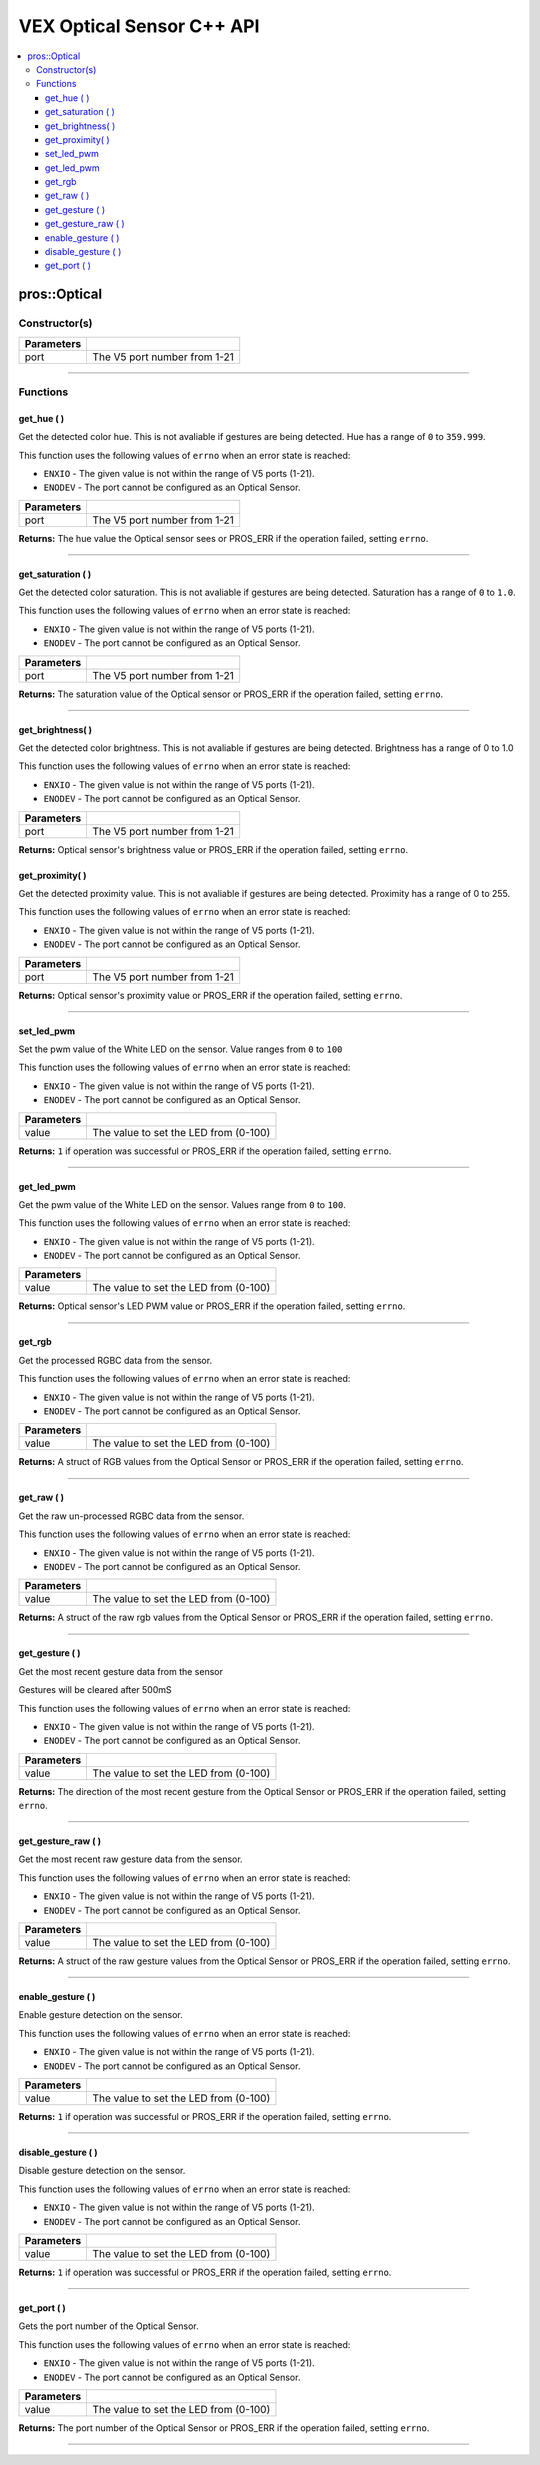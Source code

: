 .. highlight:: cpp
   :linenothreshold: 5
   
=====================
VEX Optical Sensor C++ API
=====================

.. contents:: :local:

pros::Optical
============

Constructor(s)
--------------

.. tabs ::
   .. tab :: Prototype
      .. highlight:: cpp
      ::

        pros::Optical(const std::uint8_t port)

   .. tab :: Example
      .. highlight:: cpp
      ::

        #define OPTICAL_PORT 1

        void initialize() {
          pros::Optical optical_sensor(OPTICAL_PORT);
        }

============ =========================================================================
 Parameters
============ =========================================================================
 port         The V5 port number from 1-21
============ =========================================================================

----

Functions
---------

get_hue ( )
~~~~~~~~~

Get the detected color hue. This is not avaliable if gestures are being detected. Hue has a range of ``0`` to ``359.999``.

This function uses the following values of ``errno`` when an error state is reached:

- ``ENXIO`` - The given value is not within the range of V5 ports (1-21).
- ``ENODEV`` - The port cannot be configured as an Optical Sensor.

.. tabs ::
   .. tab :: Prototype
      .. highlight:: cpp
      ::

        double get_hue( )

   .. tab :: Example
      .. highlight:: cpp
      ::

        #define OPTICAL_PORT 1

        void opcontrol() {
          pros::Optical optical_sensor(OPTICAL_PORT);
          while (true) {
            printf("Hue value: %lf \n", optical_sensor.get_hue());
            pros::delay(20);
          }
        }

============ =================================================================================================================
 Parameters
============ =================================================================================================================
 port         The V5 port number from 1-21
============ =================================================================================================================

**Returns:** The hue value the Optical sensor sees or PROS_ERR if the operation failed, setting ``errno``.

----

get_saturation ( )
~~~~~~~~~

Get the detected color saturation. This is not avaliable if gestures are being detected. Saturation has a range of ``0`` to ``1.0``.

This function uses the following values of ``errno`` when an error state is reached:

- ``ENXIO`` - The given value is not within the range of V5 ports (1-21).
- ``ENODEV`` - The port cannot be configured as an Optical Sensor.

.. tabs ::
   .. tab :: Prototype
      .. highlight:: cpp
      ::

        double get_saturation( )

   .. tab :: Example
      .. highlight:: cpp
      ::

        #define OPTICAL_PORT 1

        void opcontrol() {
          pros::Optical optical_sensor(OPTICAL_PORT);
          while (true) {
            printf("Saturation value: %lf \n", optical_sensor.get_saturation());
            pros::delay(20);
          }
        }

============ =================================================================================================================
 Parameters
============ =================================================================================================================
 port         The V5 port number from 1-21
============ =================================================================================================================

**Returns:** The saturation value of the Optical sensor or PROS_ERR if the operation failed, setting ``errno``.

----

get_brightness( )
~~~~~~~~~

Get the detected color brightness.  This is not avaliable if gestures are being detected. Brightness has a range of 0 to 1.0

This function uses the following values of ``errno`` when an error state is reached:

- ``ENXIO`` - The given value is not within the range of V5 ports (1-21).
- ``ENODEV`` - The port cannot be configured as an Optical Sensor.

.. tabs ::
   .. tab :: Prototype
      .. highlight:: cpp
      ::

        double get_brightness( )

   .. tab :: Example
      .. highlight:: cpp
      ::

        #define OPTICAL_PORT 1

        void opcontrol() {
          pros::Optical optical_sensor(OPTICAL_PORT);
          while (true) {
            printf("Brightness value: %lf \n", optical_sensor.get_brightness());
            pros::delay(20);
          }
        }

============ =================================================================================================================
 Parameters
============ =================================================================================================================
 port         The V5 port number from 1-21
============ =================================================================================================================

**Returns:** Optical sensor's brightness value or PROS_ERR if the operation failed, setting ``errno``.

get_proximity( )
~~~~~~~~~

Get the detected proximity value.  This is not avaliable if gestures are being detected.  Proximity has a range of 0 to 255.

This function uses the following values of ``errno`` when an error state is reached:

- ``ENXIO`` - The given value is not within the range of V5 ports (1-21).
- ``ENODEV`` - The port cannot be configured as an Optical Sensor.

.. tabs ::
   .. tab :: Prototype
      .. highlight:: cpp
      ::

        std::int32_t get_proximity( )

   .. tab :: Example
      .. highlight:: cpp
      ::

        #define OPTICAL_PORT 1

        void opcontrol() {
          pros::Optical optical_sensor(OPTICAL_PORT);
          while (true) {
		        printf("Proximity value: %ld \n", optical_sensor.get_proximity());
		        pros::delay(20);
          }
        }

============ =================================================================================================================
 Parameters
============ =================================================================================================================
  port         The V5 port number from 1-21
============ =================================================================================================================

**Returns:** Optical sensor's proximity value or PROS_ERR if the operation failed, setting ``errno``.

----

set_led_pwm
~~~~~~~~~

Set the pwm value of the White LED on the sensor.  Value ranges from ``0`` to ``100``

This function uses the following values of ``errno`` when an error state is reached:

- ``ENXIO`` - The given value is not within the range of V5 ports (1-21).
- ``ENODEV`` - The port cannot be configured as an Optical Sensor.

.. tabs ::
   .. tab :: Prototype
      .. highlight:: cpp
      ::

        std::int32_t set_led_pwm(uint8_t value)

   .. tab :: Example
      .. highlight:: cpp
      ::

        #define OPTICAL_PORT 1

        void opcontrol() {
          pros::Optical optical_sensor(OPTICAL_PORT);
          while (true) {
		        optical_sensor.set_led_pwm(50);
		        pros::delay(20);
          }
        }

============ =================================================================================================================
 Parameters
============ =================================================================================================================
 value        The value to set the LED from (0-100)
============ =================================================================================================================

**Returns:** ``1`` if operation was successful or PROS_ERR if the operation failed, setting ``errno``.

----

get_led_pwm
~~~~~~~~~

Get the pwm value of the White LED on the sensor.  Values range from ``0`` to ``100``.

This function uses the following values of ``errno`` when an error state is reached:

- ``ENXIO`` - The given value is not within the range of V5 ports (1-21).
- ``ENODEV`` - The port cannot be configured as an Optical Sensor.

.. tabs ::
   .. tab :: Prototype
      .. highlight:: cpp
      ::

        std::int32_t get_led_pwm( )

   .. tab :: Example
      .. highlight:: cpp
      ::

        #define OPTICAL_PORT 1

        void opcontrol() {
          pros::Optical optical_sensor(OPTICAL_PORT);
          while (true) {
		        printf("LED PWM: %d \n", optical_sensor.get_led_pwm());
		        pros::delay(20);
          }
        }

============ =================================================================================================================
 Parameters
============ =================================================================================================================
 value        The value to set the LED from (0-100)
============ =================================================================================================================

**Returns:** Optical sensor's LED PWM value or PROS_ERR if the operation failed, setting ``errno``.

----

get_rgb
~~~~~~~~~

Get the processed RGBC data from the sensor.

This function uses the following values of ``errno`` when an error state is reached:

- ``ENXIO`` - The given value is not within the range of V5 ports (1-21).
- ``ENODEV`` - The port cannot be configured as an Optical Sensor.

.. tabs ::
   .. tab :: Prototype
      .. highlight:: cpp
      ::

         pros::c::optical_rgb_s_t get_rgb( )

   .. tab :: Example
      .. highlight:: cpp
      ::

        #define OPTICAL_PORT 1

        void opcontrol() {
          pros::Optical optical_sensor(OPTICAL_PORT);
          pros::c::optical_rgb_s_t rgb_value;
          while (true) {
            rgb_value = optical_sensor.rgb_value();
		        printf("Red value: %lf \n", rgb_value.red);
            printf("Green value: %lf \n", rgb_value.green);
            printf("Blue value: %lf \n", rgb_value.blue);
            printf("Clear value: %lf \n", rgb_value.clear);
		        pros::delay(20);
          }
        }

============ =================================================================================================================
 Parameters
============ =================================================================================================================
 value        The value to set the LED from (0-100)
============ =================================================================================================================

**Returns:** A struct of RGB values from the Optical Sensor or PROS_ERR if the operation failed, setting ``errno``.

----

get_raw ( )
~~~~~~~~~

Get the raw un-processed RGBC data from the sensor.

This function uses the following values of ``errno`` when an error state is reached:

- ``ENXIO`` - The given value is not within the range of V5 ports (1-21).
- ``ENODEV`` - The port cannot be configured as an Optical Sensor.

.. tabs ::
   .. tab :: Prototype
      .. highlight:: cpp
      ::

        pros::c::optical_raw_s_t get_raw( )

   .. tab :: Example
      .. highlight:: cpp
      ::

        #define OPTICAL_PORT 1

        void opcontrol() {
          pros::Optical optical_sensor(OPTICAL_PORT);
          pros::c::optical_raw_s_t raw_values;
          while (true) {
            raw_values = optical_sensor.get_raw();
            printf("Red value: %ld \n", raw_values.red);
            printf("Green value: %ld \n", raw_values.green);
            printf("Blue value: %ld \n", raw_values.blue);
            printf("Clear value: %ld \n", raw_values.clear);
            pros::delay(20);
          }
        }

============ =================================================================================================================
 Parameters
============ =================================================================================================================
 value        The value to set the LED from (0-100)
============ =================================================================================================================

**Returns:** A struct of the raw rgb values from the Optical Sensor or PROS_ERR if the operation failed, setting ``errno``.

----

get_gesture ( )
~~~~~~~~~

Get the most recent gesture data from the sensor

Gestures will be cleared after 500mS

This function uses the following values of ``errno`` when an error state is reached:

- ``ENXIO`` - The given value is not within the range of V5 ports (1-21).
- ``ENODEV`` - The port cannot be configured as an Optical Sensor.

.. tabs ::
   .. tab :: Prototype
      .. highlight:: cpp
      ::

        pros::c::optical_direction_e_t get_gesture( )

   .. tab :: Example
      .. highlight:: cpp
      ::

        #define OPTICAL_PORT 1

        void opcontrol() {
          pros::Optical optical_sensor(OPTICAL_PORT);
          while (true) {
            printf("Direction: %d \n", optical_sensor.get_gesture());
            pros::delay(20);
          }
        }

============ =================================================================================================================
 Parameters
============ =================================================================================================================
 value        The value to set the LED from (0-100)
============ =================================================================================================================

**Returns:** The direction of the most recent gesture from the Optical Sensor or PROS_ERR if the operation failed, 
setting ``errno``.

----

get_gesture_raw ( )
~~~~~~~~~

Get the most recent raw gesture data from the sensor.

This function uses the following values of ``errno`` when an error state is reached:

- ``ENXIO`` - The given value is not within the range of V5 ports (1-21).
- ``ENODEV`` - The port cannot be configured as an Optical Sensor.

.. tabs ::
   .. tab :: Prototype
      .. highlight:: cpp
      ::

        pros::c::optical_gesture_s_t get_gesture_raw( )

   .. tab :: Example
      .. highlight:: cpp
      ::

        #define OPTICAL_PORT 1

        void opcontrol() {
          pros::Optical optical_sensor(OPTICAL_PORT);
          pros::c::optical_gesture_s_t raw_gesture;
          while (true) {
            raw_gesture = optical_sensor.get_gesture_raw();
            printf("Up data: %u \n", raw_gesture.udata);
            printf("Down data: %u \n", raw_gesture.ddata);
            printf("Left data: %u \n", raw_gesture.ldata);
            printf("Right data: %u \n", raw_gesture.rdata);
            printf("Type: %u \n", raw_gesture.type);
            printf("Count: %u \n", raw_gesture.count);
            printf("Time: %u \n", raw_gesture.time);
            pros::delay(20);
          }
        }

============ =================================================================================================================
 Parameters
============ =================================================================================================================
 value        The value to set the LED from (0-100)
============ =================================================================================================================

**Returns:** A struct of the raw gesture values from the Optical Sensor or PROS_ERR if the operation failed, setting ``errno``.

----

enable_gesture ( )
~~~~~~~~~

Enable gesture detection on the sensor.

This function uses the following values of ``errno`` when an error state is reached:

- ``ENXIO`` - The given value is not within the range of V5 ports (1-21).
- ``ENODEV`` - The port cannot be configured as an Optical Sensor.

.. tabs ::
   .. tab :: Prototype
      .. highlight:: cpp
      ::

        std::int32_t enable_gesture( )

   .. tab :: Example
      .. highlight:: cpp
      ::

        #define OPTICAL_PORT 1

        void opcontrol() {
          pros::Optical optical_sensor(OPTICAL_PORT);
          while (true) {
            optical_sensor.enable_gesture();
            pros::delay(20);
          }
        }

============ =================================================================================================================
 Parameters
============ =================================================================================================================
 value        The value to set the LED from (0-100)
============ =================================================================================================================

**Returns:** ``1`` if operation was successful or PROS_ERR if the operation failed, setting ``errno``.

----

disable_gesture ( )
~~~~~~~~~

Disable gesture detection on the sensor.

This function uses the following values of ``errno`` when an error state is reached:

- ``ENXIO`` - The given value is not within the range of V5 ports (1-21).
- ``ENODEV`` - The port cannot be configured as an Optical Sensor.

.. tabs ::
   .. tab :: Prototype
      .. highlight:: cpp
      ::

        std::int32_t disable_gesture( )

   .. tab :: Example
      .. highlight:: cpp
      ::

        #define OPTICAL_PORT 1

        void opcontrol() {
          pros::Optical optical_sensor(OPTICAL_PORT);
          while (true) {
            optical_sensor.disable_gesture();
            pros::delay(20);
          }
        }

============ =================================================================================================================
 Parameters
============ =================================================================================================================
 value        The value to set the LED from (0-100)
============ =================================================================================================================

**Returns:** ``1`` if operation was successful or PROS_ERR if the operation failed, setting ``errno``.

----

get_port ( )
~~~~~~~~~

Gets the port number of the Optical Sensor.

This function uses the following values of ``errno`` when an error state is reached:

- ``ENXIO`` - The given value is not within the range of V5 ports (1-21).
- ``ENODEV`` - The port cannot be configured as an Optical Sensor.

.. tabs ::
   .. tab :: Prototype
      .. highlight:: cpp
      ::

        std::uint8_t get_port( )

   .. tab :: Example
      .. highlight:: cpp
      ::

        #define OPTICAL_PORT 1

        void opcontrol() {
          pros::Optical optical_sensor(OPTICAL_PORT);
          while (true) {
            printf("Port number: %u \n", optical_sensor.get_port());
            pros::delay(20);
          }
        }

============ =================================================================================================================
 Parameters
============ =================================================================================================================
 value        The value to set the LED from (0-100)
============ =================================================================================================================

**Returns:** The port number of the Optical Sensor or PROS_ERR if the operation failed, setting ``errno``.

----
